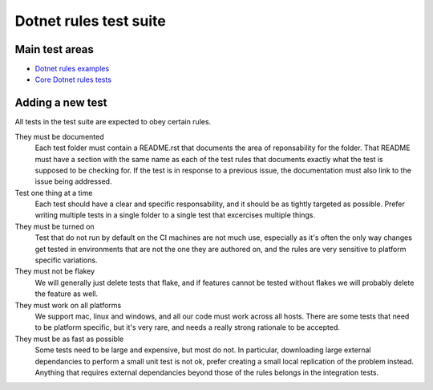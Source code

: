 Dotnet rules test suite
=======================

Main test areas
---------------

.. Child list start

* `Dotnet rules examples <examples/README.rst>`_
* `Core Dotnet rules tests <core/README.rst>`_

.. Child list end

Adding a new test
-----------------

All tests in the test suite are expected to obey certain rules.

They must be documented
    Each test folder must contain a README.rst that documents the area of
    reponsability for the folder. That README must have a section with
    the same name as each of the test rules that documents exactly what the
    test is supposed to be checking for.
    If the test is in response to a previous issue, the documentation must
    also link to the issue being addressed.

Test one thing at a time
    Each test should have a clear and specific responsability, and it should be
    as tightly targeted as possible.
    Prefer writing multiple tests in a single folder to a single test that
    excercises multiple things.

They must be turned on
    Test that do not run by default on the CI machines are not much use,
    especially as it's often the only way changes get tested in environments
    that are not the one they are authored on, and the rules are very sensitive
    to platform specific variations.

They must not be flakey
    We will generally just delete tests that flake, and if features cannot be
    tested without flakes we will probably delete the feature as well.

They must work on all platforms
    We support mac, linux and windows, and all our code must work across all
    hosts. There are some tests that need to be platform specific, but it's
    very rare, and needs a really strong rationale to be accepted.

They must be as fast as possible
    Some tests need to be large and expensive, but most do not. In particular,
    downloading large external dependancies to perform a small unit test is not
    ok, prefer creating a small local replication of the problem instead.
    Anything that requires external dependancies beyond those of the rules
    belongs in the integration tests.